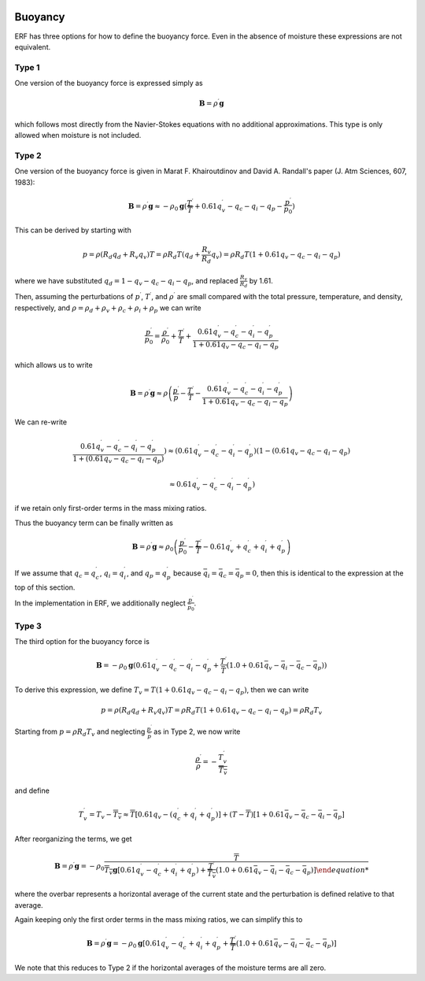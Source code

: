 
 .. role:: cpp(code)
    :language: c++

 .. role:: f(code)
    :language: fortran

.. _Buoyancy:

Buoyancy
=========

ERF has three options for how to define the buoyancy force.  Even in the absence of moisture these
expressions are not equivalent.

Type 1
------

One version of the buoyancy force is expressed simply as

.. math::
     \mathbf{B} = \rho^\prime \mathbf{g}

which follows most directly from the Navier-Stokes equations with no additional approximations.
This type is only allowed when moisture is not included.

Type 2
------

One version of the buoyancy force is given in Marat F. Khairoutdinov and David A. Randall's paper (J. Atm Sciences, 607, 1983):

.. math::
     \mathbf{B} = \rho^\prime \mathbf{g} \approx -\rho_0 \mathbf{g} ( \frac{T^\prime}{\overline{T}}
                 + 0.61 q_v^\prime - q_c - q_i - q_p - \frac{p^\prime}{p_0} )

This can be derived by starting with

.. math::
   p = \rho (R_d q_d + R_v q_v) T = \rho R_d T (q_d + \frac{R_v}{R_d} q_v) =
        \rho R_d T ( 1 + 0.61 q_v − q_c − q_i - q_p )

where we have substituted :math:`q_d = 1 - q_v - q_c - q_i - q_p`,
and replaced :math:`\frac{R_v}{R_d}` by 1.61.

Then, assuming the perturbations of :math:`p^\prime`, :math:`T^\prime`, and :math:`\rho^\prime`
are small compared with the total pressure, temperature, and density, respectively,
and :math:`\rho = \rho_d + \rho_v + \rho_c + \rho_i + \rho_p`
we can write

.. math::
   \frac{p^\prime}{p_0} = \frac{\rho^\prime}{\rho_0} + \frac{T^\prime}{T} + \frac{0.61 q_v^\prime - q_c^\prime - q_i^\prime - q_p^\prime}{1+ 0.61 q_v - q_c - q_i - q_p}

which allows us to write

.. math::
     \mathbf{B} = \rho^\prime \mathbf{g} \approx \rho \left( \frac{p^\prime}{p} - \frac{T^\prime}{T} -
         \frac{0.61 q_v^\prime - q_c^\prime - q_i^\prime - q_p^\prime}{1+ 0.61 q_v - q_c - q_i - q_p} \right)

We can re-write

.. math::
     \frac{0.61 q_v^\prime - q_c^\prime - q_i^\prime - q_p^\prime}{1+ ( 0.61 q_v - q_c - q_i - q_p ) } )
     \approx
     ( 0.61 q_v^\prime - q_c^\prime - q_i^\prime - q_p^\prime ) (1 - ( 0.61 q_v - q_c - q_i - q_p )

     \approx
     0.61 q_v^\prime - q_c^\prime - q_i^\prime - q_p^\prime)

if we retain only first-order terms in the mass mixing ratios.

Thus the buoyancy term can be finally written as

.. math::
     \mathbf{B} = \rho^\prime \mathbf{g} \approx \rho_0 \left( \frac{p^\prime}{p_0} - \frac{T^\prime}{\overline{T}} -
         0.61 q_v^\prime + q_c^\prime + q_i^\prime + q_p^\prime \right)

If we assume that :math:`q_c = q_c^\prime`, :math:`q_i = q_i^\prime`, and :math:`q_p = q_p^\prime`
because :math:`\bar{q_i} = \bar{q_c} = \bar{q_p} = 0`,
then this is identical to the expression at the top of this section.

In the implementation in ERF, we additionally neglect :math:`\frac{p^\prime}{\bar{p_0}}`.

Type 3
------

The third option for the buoyancy force is

.. math::
   \mathbf{B} = -\rho_0 \mathbf{g} ( 0.61 q_v^\prime - q_c^\prime - q_i^\prime - q_p^\prime
                  + \frac{T^\prime}{\bar{T}} (1.0 + 0.61 \bar{q_v} - \bar{q_i} - \bar{q_c} - \bar{q_p}) )

To derive this expression, we define :math:`T_v = T (1 + 0.61 q_v − q_c − q_i - q_p)`, then we can write

.. math::
    p = \rho (R_d q_d + R_v q_v) T = \rho R_d T (1 + 0.61 q_v − q_c − q_i - q_p ) = \rho R_d T_v


Starting from :math:`p = \rho R_d T_v` and neglecting :math:`\frac{p^\prime}{\bar{p}}` as in Type 2, we now write

.. math::
   \frac{\rho^\prime}{\rho} = -\frac{T_v^\prime}{\overline{T_v}}

and define

.. math::

   T_v^\prime = T_v - \overline{T_v} \approx \overline{T} [ 0.61 q_v - (q_c^\prime + q_i^\prime + q_p^\prime)] +
               (T - \overline{T}) [1+ 0.61 \bar{q_v} - \bar{q_c} - \bar{q_i} - \bar{q_p} ]

After reorganizing the terms, we get

.. math::

   \mathbf{B} = \rho^\prime \mathbf{g} = -\rho_0 \frac{\overline{T}}{\overline{T_v} \mathbf{g} [ 0.61 q_v^\prime - q_c^\prime + q_i^\prime + q_p^\prime )
                  + \frac{T^\prime}{\overline{T_v}} (1.0 + 0.61 \bar{q_v} - \bar{q_i} - \bar{q_c} - \bar{q_p}) ]

where the overbar represents a horizontal average of the current state and the perturbation is defined relative to that average.

Again keeping only the first order terms in the mass mixing ratios, we can simplify this to

.. math::
   \mathbf{B} = \rho^\prime \mathbf{g} = -\rho_0 \mathbf{g} [ 0.61 q_v^\prime - q_c^\prime + q_i^\prime + q_p^\prime
                  + \frac{T^\prime}{\overline{T}} (1.0 + 0.61 \bar{q_v} - \bar{q_i} - \bar{q_c} - \bar{q_p}) ]

We note that this reduces to Type 2 if the horizontal averages of the moisture terms are all zero.
